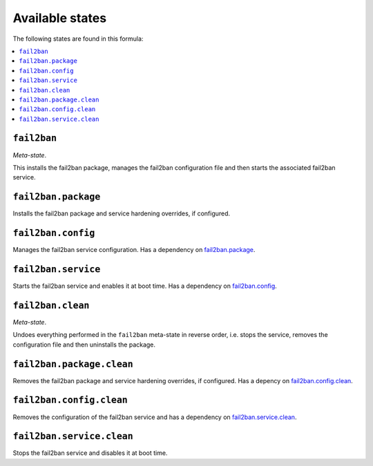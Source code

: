 Available states
----------------

The following states are found in this formula:

.. contents::
   :local:


``fail2ban``
^^^^^^^^^^^^
*Meta-state*.

This installs the fail2ban package,
manages the fail2ban configuration file
and then starts the associated fail2ban service.


``fail2ban.package``
^^^^^^^^^^^^^^^^^^^^
Installs the fail2ban package and service hardening overrides, if configured.


``fail2ban.config``
^^^^^^^^^^^^^^^^^^^
Manages the fail2ban service configuration.
Has a dependency on `fail2ban.package`_.


``fail2ban.service``
^^^^^^^^^^^^^^^^^^^^
Starts the fail2ban service and enables it at boot time.
Has a dependency on `fail2ban.config`_.


``fail2ban.clean``
^^^^^^^^^^^^^^^^^^
*Meta-state*.

Undoes everything performed in the ``fail2ban`` meta-state
in reverse order, i.e.
stops the service,
removes the configuration file and then
uninstalls the package.


``fail2ban.package.clean``
^^^^^^^^^^^^^^^^^^^^^^^^^^
Removes the fail2ban package and service hardening overrides, if configured.
Has a depency on `fail2ban.config.clean`_.


``fail2ban.config.clean``
^^^^^^^^^^^^^^^^^^^^^^^^^
Removes the configuration of the fail2ban service and has a
dependency on `fail2ban.service.clean`_.


``fail2ban.service.clean``
^^^^^^^^^^^^^^^^^^^^^^^^^^
Stops the fail2ban service and disables it at boot time.


